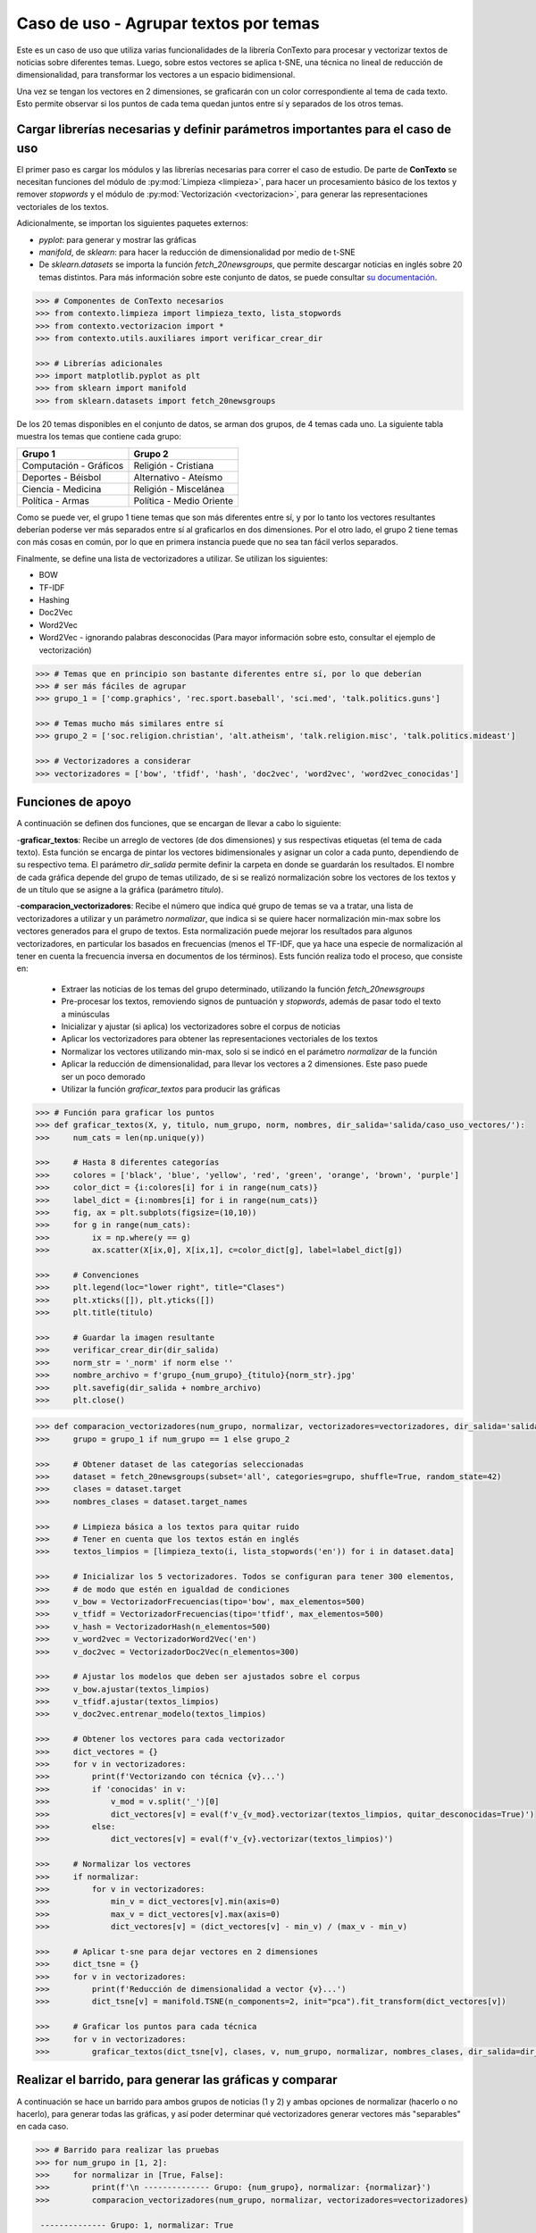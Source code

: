 .. _caso_de_uso_1:

Caso de uso - Agrupar textos por temas
======================================

Este es un caso de uso que utiliza varias funcionalidades de la librería ConTexto para procesar y vectorizar textos de noticias sobre diferentes temas. Luego, sobre estos vectores se aplica t-SNE, una técnica no lineal de reducción de dimensionalidad, para transformar los vectores a un espacio bidimensional.

Una vez se tengan los vectores en 2 dimensiones, se graficarán con un color correspondiente al tema de cada texto. Esto permite observar si los puntos de cada tema quedan juntos entre sí y separados de los otros temas.


Cargar librerías necesarias y definir parámetros importantes para el caso de uso
--------------------------------------------------------------------------------

El primer paso es cargar los módulos y las librerías necesarias para correr el caso de estudio. De parte de **ConTexto** se necesitan funciones del módulo de :py:mod:`Limpieza <limpieza>`, para hacer un procesamiento básico de los textos y remover *stopwords* y el módulo de :py:mod:`Vectorización <vectorizacion>`, para generar las representaciones vectoriales de los textos.

Adicionalmente, se importan los siguientes paquetes externos:

- `pyplot`: para generar y mostrar las gráficas
- `manifold`, de `sklearn`: para hacer la reducción de dimensionalidad por medio de t-SNE
- De `sklearn.datasets` se importa la función `fetch_20newsgroups`, que permite descargar noticias en inglés sobre 20 temas distintos. Para más información sobre este conjunto de datos, se puede consultar `su documentación <https://scikit-learn.org/0.19/datasets/twenty_newsgroups.html>`_.

.. code-block:: python

    >>> # Componentes de ConTexto necesarios
    >>> from contexto.limpieza import limpieza_texto, lista_stopwords
    >>> from contexto.vectorizacion import *
    >>> from contexto.utils.auxiliares import verificar_crear_dir
    
    >>> # Librerías adicionales
    >>> import matplotlib.pyplot as plt
    >>> from sklearn import manifold
    >>> from sklearn.datasets import fetch_20newsgroups

De los 20 temas disponibles en el conjunto de datos, se arman dos grupos, de 4 temas cada uno. La siguiente tabla muestra los temas que contiene cada grupo:

======================  ========================
 Grupo 1                 Grupo 2                
======================  ========================
Computación - Gráficos  Religión - Cristiana    
Deportes - Béisbol      Alternativo - Ateísmo   
Ciencia - Medicina      Religión - Miscelánea   
Política - Armas        Política - Medio Oriente
======================  ========================

Como se puede ver, el grupo 1 tiene temas que son más diferentes entre sí, y por lo tanto los vectores resultantes deberían poderse ver más separados entre sí al graficarlos en dos dimensiones. Por el otro lado, el grupo 2 tiene temas con más cosas en común, por lo que en primera instancia puede que no sea tan fácil verlos separados.

Finalmente, se define una lista de vectorizadores a utilizar. Se utilizan los siguientes:

- BOW
- TF-IDF
- Hashing
- Doc2Vec
- Word2Vec
- Word2Vec - ignorando palabras desconocidas (Para mayor información sobre esto, consultar el ejemplo de vectorización)

.. code-block:: python

    >>> # Temas que en principio son bastante diferentes entre sí, por lo que deberían
    >>> # ser más fáciles de agrupar
    >>> grupo_1 = ['comp.graphics', 'rec.sport.baseball', 'sci.med', 'talk.politics.guns']
    
    >>> # Temas mucho más similares entre sí
    >>> grupo_2 = ['soc.religion.christian', 'alt.atheism', 'talk.religion.misc', 'talk.politics.mideast']
    
    >>> # Vectorizadores a considerar
    >>> vectorizadores = ['bow', 'tfidf', 'hash', 'doc2vec', 'word2vec', 'word2vec_conocidas']

Funciones de apoyo
------------------

A continuación se definen dos funciones, que se encargan de llevar a cabo lo siguiente:

-**graficar_textos**: Recibe un arreglo de vectores (de dos dimensiones) y sus respectivas etiquetas (el tema de cada texto). Esta función se encarga de pintar los vectores bidimensionales y asignar un color a cada punto, dependiendo de su respectivo tema. El parámetro *dir_salida* permite definir la carpeta en donde se guardarán los resultados. El nombre de cada gráfica depende del grupo de temas utilizado, de si se realizó normalización sobre los vectores de los textos y de un título que se asigne a la gráfica (parámetro *titulo*).

-**comparacion_vectorizadores**: Recibe el número que indica qué grupo de temas se va a tratar, una lista de vectorizadores a utilizar y un parámetro *normalizar*, que indica si se quiere hacer normalización min-max sobre los vectores generados para el grupo de textos. Esta normalización puede mejorar los resultados para algunos vectorizadores, en particular los basados en frecuencias (menos el TF-IDF, que ya hace una especie de normalización al tener en cuenta la frecuencia inversa en documentos de los términos). Ests función realiza todo el proceso, que consiste en:

  - Extraer las noticias de los temas del grupo determinado, utilizando la función `fetch_20newsgroups`
  - Pre-procesar los textos, removiendo signos de puntuación y *stopwords*, además de pasar todo el texto a minúsculas
  - Inicializar y ajustar (si aplica) los vectorizadores sobre el corpus de noticias
  - Aplicar los vectorizadores para obtener las representaciones vectoriales de los textos
  - Normalizar los vectores utilizando min-max, solo si se indicó en el parámetro *normalizar* de la función
  - Aplicar la reducción de dimensionalidad, para llevar los vectores a 2 dimensiones. Este paso puede ser un poco demorado
  - Utilizar la función `graficar_textos` para producir las gráficas

.. code-block:: python

    >>> # Función para graficar los puntos
    >>> def graficar_textos(X, y, titulo, num_grupo, norm, nombres, dir_salida='salida/caso_uso_vectores/'): 
    >>>     num_cats = len(np.unique(y))

    >>>     # Hasta 8 diferentes categorías
    >>>     colores = ['black', 'blue', 'yellow', 'red', 'green', 'orange', 'brown', 'purple']
    >>>     color_dict = {i:colores[i] for i in range(num_cats)}
    >>>     label_dict = {i:nombres[i] for i in range(num_cats)}
    >>>     fig, ax = plt.subplots(figsize=(10,10))
    >>>     for g in range(num_cats):
    >>>         ix = np.where(y == g)
    >>>         ax.scatter(X[ix,0], X[ix,1], c=color_dict[g], label=label_dict[g])

    >>>     # Convenciones
    >>>     plt.legend(loc="lower right", title="Clases")
    >>>     plt.xticks([]), plt.yticks([])
    >>>     plt.title(titulo)

    >>>     # Guardar la imagen resultante
    >>>     verificar_crear_dir(dir_salida)
    >>>     norm_str = '_norm' if norm else ''
    >>>     nombre_archivo = f'grupo_{num_grupo}_{titulo}{norm_str}.jpg'
    >>>     plt.savefig(dir_salida + nombre_archivo)
    >>>     plt.close()

.. code-block:: python

    >>> def comparacion_vectorizadores(num_grupo, normalizar, vectorizadores=vectorizadores, dir_salida='salida/caso_uso_vectores/'):
    >>>     grupo = grupo_1 if num_grupo == 1 else grupo_2 

    >>>     # Obtener dataset de las categorías seleccionadas
    >>>     dataset = fetch_20newsgroups(subset='all', categories=grupo, shuffle=True, random_state=42)
    >>>     clases = dataset.target
    >>>     nombres_clases = dataset.target_names

    >>>     # Limpieza básica a los textos para quitar ruido
    >>>     # Tener en cuenta que los textos están en inglés
    >>>     textos_limpios = [limpieza_texto(i, lista_stopwords('en')) for i in dataset.data]

    >>>     # Inicializar los 5 vectorizadores. Todos se configuran para tener 300 elementos,
    >>>     # de modo que estén en igualdad de condiciones
    >>>     v_bow = VectorizadorFrecuencias(tipo='bow', max_elementos=500)
    >>>     v_tfidf = VectorizadorFrecuencias(tipo='tfidf', max_elementos=500)
    >>>     v_hash = VectorizadorHash(n_elementos=500)
    >>>     v_word2vec = VectorizadorWord2Vec('en')
    >>>     v_doc2vec = VectorizadorDoc2Vec(n_elementos=300)

    >>>     # Ajustar los modelos que deben ser ajustados sobre el corpus
    >>>     v_bow.ajustar(textos_limpios)
    >>>     v_tfidf.ajustar(textos_limpios)
    >>>     v_doc2vec.entrenar_modelo(textos_limpios)

    >>>     # Obtener los vectores para cada vectorizador
    >>>     dict_vectores = {}
    >>>     for v in vectorizadores:
    >>>         print(f'Vectorizando con técnica {v}...')
    >>>         if 'conocidas' in v:
    >>>             v_mod = v.split('_')[0]
    >>>             dict_vectores[v] = eval(f'v_{v_mod}.vectorizar(textos_limpios, quitar_desconocidas=True)')
    >>>         else:
    >>>             dict_vectores[v] = eval(f'v_{v}.vectorizar(textos_limpios)')

    >>>     # Normalizar los vectores
    >>>     if normalizar:
    >>>         for v in vectorizadores:
    >>>             min_v = dict_vectores[v].min(axis=0)
    >>>             max_v = dict_vectores[v].max(axis=0)
    >>>             dict_vectores[v] = (dict_vectores[v] - min_v) / (max_v - min_v)

    >>>     # Aplicar t-sne para dejar vectores en 2 dimensiones
    >>>     dict_tsne = {}
    >>>     for v in vectorizadores:
    >>>         print(f'Reducción de dimensionalidad a vector {v}...')
    >>>         dict_tsne[v] = manifold.TSNE(n_components=2, init="pca").fit_transform(dict_vectores[v])

    >>>     # Graficar los puntos para cada técnica
    >>>     for v in vectorizadores:
    >>>         graficar_textos(dict_tsne[v], clases, v, num_grupo, normalizar, nombres_clases, dir_salida=dir_salida)


Realizar el barrido, para generar las gráficas y comparar
---------------------------------------------------------

A continuación se hace un barrido para ambos grupos de noticias (1 y 2) y ambas opciones de normalizar (hacerlo o no hacerlo), para generar todas las gráficas, y así poder determinar qué vectorizadores generar vectores más "separables" en cada caso.

.. code-block:: python

    >>> # Barrido para realizar las pruebas
    >>> for num_grupo in [1, 2]:
    >>>     for normalizar in [True, False]:
    >>>         print(f'\n -------------- Grupo: {num_grupo}, normalizar: {normalizar}')
    >>>         comparacion_vectorizadores(num_grupo, normalizar, vectorizadores=vectorizadores)

     -------------- Grupo: 1, normalizar: True
    Vectorizando con técnica bow...
    Vectorizando con técnica tfidf...
    Vectorizando con técnica hash...
    Vectorizando con técnica doc2vec...
    Vectorizando con técnica word2vec...
    Vectorizando con técnica word2vec_conocidas...
    Reducción de dimensionalidad a vector bow...
    Reducción de dimensionalidad a vector tfidf...
    Reducción de dimensionalidad a vector hash...
    Reducción de dimensionalidad a vector doc2vec...
    Reducción de dimensionalidad a vector word2vec...
    Reducción de dimensionalidad a vector word2vec_conocidas...

     -------------- Grupo: 1, normalizar: False
    Vectorizando con técnica bow...
    Vectorizando con técnica tfidf...
    Vectorizando con técnica hash...
    Vectorizando con técnica doc2vec...
    Vectorizando con técnica word2vec...
    Vectorizando con técnica word2vec_conocidas...
    Reducción de dimensionalidad a vector bow...
    Reducción de dimensionalidad a vector tfidf...
    Reducción de dimensionalidad a vector hash...
    Reducción de dimensionalidad a vector doc2vec...
    Reducción de dimensionalidad a vector word2vec...
    Reducción de dimensionalidad a vector word2vec_conocidas...

     -------------- Grupo: 2, normalizar: True
    Vectorizando con técnica bow...
    Vectorizando con técnica tfidf...
    Vectorizando con técnica hash...
    Vectorizando con técnica doc2vec...
    Vectorizando con técnica word2vec...
    Vectorizando con técnica word2vec_conocidas...
    Reducción de dimensionalidad a vector bow...
    Reducción de dimensionalidad a vector tfidf...
    Reducción de dimensionalidad a vector hash...
    Reducción de dimensionalidad a vector doc2vec...
    Reducción de dimensionalidad a vector word2vec...
    Reducción de dimensionalidad a vector word2vec_conocidas...

     -------------- Grupo: 2, normalizar: False
    Vectorizando con técnica bow...
    Vectorizando con técnica tfidf...
    Vectorizando con técnica hash...
    Vectorizando con técnica doc2vec...
    Vectorizando con técnica word2vec...
    Vectorizando con técnica word2vec_conocidas...
    Reducción de dimensionalidad a vector bow...
    Reducción de dimensionalidad a vector tfidf...
    Reducción de dimensionalidad a vector hash...
    Reducción de dimensionalidad a vector doc2vec...
    Reducción de dimensionalidad a vector word2vec...
    Reducción de dimensionalidad a vector word2vec_conocidas...

Resultados
----------

Las imágenes de los resultados quedarán guardadas en la carpeta especificada en el parámetro *dir_salida*. Todas las combinaciones de vectorizadores, grupo y normalización producen 24 imágenes.

A continuación se muestra la imagen obtenida para el grupo uno con el vectorizador Word2Vec, sin tener en cuenta palabras desconocidas y sin normalizar. Se puede ver que en este caso los textos aparecen agrupados por temas, con algunas pocas excepciones.

.. code-block:: python

    >>> import matplotlib.image as mpimg
    
    >>> img = mpimg.imread('salida/caso_uso_vectores/grupo_1_word2vec_conocidas.jpg')
    >>> plt.figure(figsize=(10,10))
    >>> imgplot = plt.imshow(img)
    >>> plt.axis('off')
    >>> plt.show()

.. figure:: ../_static/image/graficos/caso_uso_vectores/grupo_1_word2vec_conocidas.jpg
    :align: center
    :alt: 
    :figclass: align-center

Por otro lado, en el grupo 2 los resultados no son tan buenos. Esto era de esperarse, dado que los temas en este grupo son más cercanos entre sí. A continuación se muestra la gráfica obtenida con el vectoriador Doc2Vec sin normalizar. Se puede ver que, aunque los textos salen mucho más mezclados entre sí, el tema de *Política - Medio oriente*, que en el papel era el más distinto de los 4, sale más separado del resto.

Es importante recordar que en este caso de uso solo se hizo una vectorización, seguida de reducción de dimensionalidad. El entrenamiento de otros modelos no supervisados (*clustering*) o supervisados (modelos de clasificación multiclase) pueden llevar a mejores resultados.

.. code-block:: python

    >>> img = mpimg.imread('salida/caso_uso_vectores/grupo_2_doc2vec.jpg')
    >>> plt.figure(figsize=(10,10))
    >>> imgplot = plt.imshow(img)
    >>> plt.axis('off')
    >>> plt.show()

.. figure:: ../_static/image/graficos/caso_uso_vectores/grupo_2_doc2vec.jpg
    :align: center
    :alt: 
    :figclass: align-center

